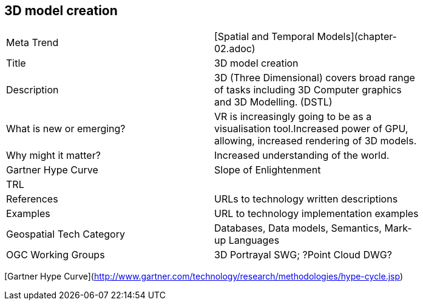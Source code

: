 //////
comment
//////

<<<

== 3D model creation

<<<

[width="80%"]
|=======================
|Meta Trend	| [Spatial and Temporal Models](chapter-02.adoc)
|Title | 3D model creation
|Description | 3D (Three Dimensional) covers broad range of tasks including 3D Computer graphics and 3D Modelling. (DSTL)
| What is new or emerging?	| VR is increasingly going to be as a visualisation tool.Increased power of GPU, allowing, increased rendering of 3D models.
| Why might it matter? | Increased understanding of the world.
| Gartner Hype Curve | 	Slope of Enlightenment
| TRL |
|References | URLs to technology written descriptions
|Examples | URL to technology implementation examples
|Geospatial Tech Category 	| Databases, Data models, Semantics, Mark-up Languages
|OGC Working Groups | 3D Portrayal SWG; ?Point Cloud DWG?
|=======================

[Gartner Hype Curve](http://www.gartner.com/technology/research/methodologies/hype-cycle.jsp)
